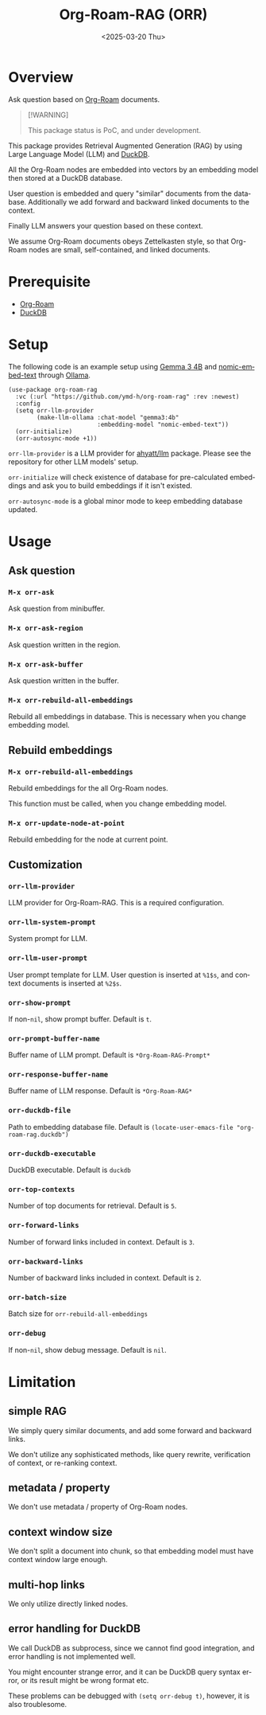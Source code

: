 #+options: ':nil *:t -:t ::t <:t H:3 \n:nil ^:t arch:headline
#+options: inline:t num:t p:nil pri:nil prop:nil stat:t tags:t
#+options: tasks:t tex:t timestamp:t title:t toc:nil todo:t |:t
#+title: Org-Roam-RAG (ORR)
#+date: <2025-03-20 Thu>
#+language: en
#+creator: Emacs 29.1 (Org mode 9.7.21)
#+cite_export:


* Overview
Ask question based on [[https://www.orgroam.com/][Org-Roam]] documents.

#+begin_quote
[!WARNING]

This package status is PoC, and under development.
#+end_quote

This package provides Retrieval Augmented Generation (RAG)
by using Large Language Model (LLM) and [[https://duckdb.org/][DuckDB]].

All the Org-Roam nodes are embedded into vectors
by an embedding model then stored at a DuckDB database.

User question is embedded and query "similar" documents from the database.
Additionally we add forward and backward linked documents to the context.

Finally LLM answers your question based on these context.

We assume Org-Roam documents obeys Zettelkasten style,
so that Org-Roam nodes are small, self-contained, and linked documents.


* Prerequisite
- [[https://www.orgroam.com/][Org-Roam]]
- [[https://duckdb.org/][DuckDB]]


* Setup

The following code is an example setup using
[[https://ollama.com/library/gemma3][Gemma 3 4B]] and [[https://ollama.com/library/nomic-embed-text][nomic-embed-text]] through [[https://ollama.com/][Ollama]].


#+begin_src elisp
(use-package org-roam-rag
  :vc (:url "https://github.com/ymd-h/org-roam-rag" :rev :newest)
  :config
  (setq orr-llm-provider
        (make-llm-ollama :chat-model "gemma3:4b"
                         :embedding-model "nomic-embed-text"))
  (orr-initialize)
  (orr-autosync-mode +1))
#+end_src


~orr-llm-provider~ is a LLM provider for [[https://github.com/ahyatt/llm][ahyatt/llm]] package.
Please see the repository for other LLM models' setup.

~orr-initialize~ will check existence of database for pre-calculated embeddings
and ask you to build embeddings if it isn't existed.

~orr-autosync-mode~ is a global minor mode to keep embedding database updated.

* Usage

** Ask question

*** ~M-x orr-ask~
Ask question from minibuffer.


*** ~M-x orr-ask-region~
Ask question written in the region.


*** ~M-x orr-ask-buffer~
Ask question written in the buffer.



*** ~M-x orr-rebuild-all-embeddings~
Rebuild all embeddings in database.
This is necessary when you change embedding model.

** Rebuild embeddings

*** ~M-x orr-rebuild-all-embeddings~
Rebuild embeddings for the all Org-Roam nodes.

This function must be called, when you change embedding model.


*** ~M-x orr-update-node-at-point~
Rebuild embedding for the node at current point.


** Customization

*** ~orr-llm-provider~
LLM provider for Org-Roam-RAG.
This is a required configuration.


*** ~orr-llm-system-prompt~
System prompt for LLM.

*** ~orr-llm-user-prompt~
User prompt template for LLM.
User question is inserted at ~%1$s~,
and context documents is inserted at ~%2$s~.


*** ~orr-show-prompt~
If non-~nil~, show prompt buffer.
Default is ~t~.

*** ~orr-prompt-buffer-name~
Buffer name of LLM prompt.
Default is ~*Org-Roam-RAG-Prompt*~


*** ~orr-response-buffer-name~
Buffer name of LLM response.
Default is ~*Org-Roam-RAG*~

*** ~orr-duckdb-file~
Path to embedding database file.
Default is ~(locate-user-emacs-file "org-roam-rag.duckdb")~

*** ~orr-duckdb-executable~
DuckDB executable.
Default is ~duckdb~

*** ~orr-top-contexts~
Number of top documents for retrieval.
Default is ~5~.

*** ~orr-forward-links~
Number of forward links included in context.
Default is ~3~.

*** ~orr-backward-links~
Number of backward links included in context.
Default is ~2~.

*** ~orr-batch-size~
Batch size for ~orr-rebuild-all-embeddings~


*** ~orr-debug~
If non-~nil~, show debug message.
Default is ~nil~.


* Limitation

** simple RAG
We simply query similar documents,
and add some forward and backward links.

We don't utilize any sophisticated methods,
like query rewrite, verification of context,
or re-ranking context.


** metadata / property
We don't use metadata / property of Org-Roam nodes.


** context window size
We don't split a document into chunk,
so that embedding model must have context window large enough.


** multi-hop links
We only utilize directly linked nodes.


** error handling for DuckDB
We call DuckDB as subprocess, since we cannot find good integration,
and error handling is not implemented well.

You might encounter strange error,
and it can be DuckDB query syntax error,
or its result might be wrong format etc.

These problems can be debugged with ~(setq orr-debug t)~,
however, it is also troublesome.
